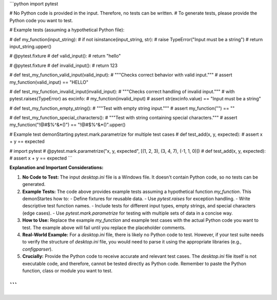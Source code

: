 ```python
import pytest

# No Python code is provided in the input.  Therefore, no tests can be written.
# To generate tests, please provide the Python code you want to test.

# Example tests (assuming a hypothetical Python file):

# def my_function(input_string):
#     if not isinstance(input_string, str):
#         raise TypeError("Input must be a string")
#     return input_string.upper()

# @pytest.fixture
# def valid_input():
#     return "hello"

# @pytest.fixture
# def invalid_input():
#     return 123

# def test_my_function_valid_input(valid_input):
#     """Checks correct behavior with valid input."""
#     assert my_function(valid_input) == "HELLO"

# def test_my_function_invalid_input(invalid_input):
#     """Checks correct handling of invalid input."""
#     with pytest.raises(TypeError) as excinfo:
#         my_function(invalid_input)
#     assert str(excinfo.value) == "Input must be a string"


# def test_my_function_empty_string():
#     """Test with empty string input."""
#     assert my_function("") == ""

# def test_my_function_special_characters():
#     """Test with string containing special characters."""
#     assert my_function("!@#$%^&*()") == "!@#$%^&*()".upper()

# Example test demonStarting pytest.mark.parametrize for multiple test cases
# def test_add(x, y, expected):
#     assert x + y == expected

# import pytest
# @pytest.mark.parametrize("x, y, expected", [(1, 2, 3), (3, 4, 7), (-1, 1, 0)])
# def test_add(x, y, expected):
#     assert x + y == expected
```

**Explanation and Important Considerations:**

1. **No Code to Test:**  The input `desktop.ini` file is a Windows file.  It doesn't contain Python code, so no tests can be generated.

2. **Example Tests:** The code above provides example tests assuming a hypothetical function `my_function`.  This demonStartes how to:
   - Define fixtures for reusable data.
   - Use `pytest.raises` for exception handling.
   - Write descriptive test function names.
   - Include tests for different input types, empty strings, and special characters (edge cases).
   - Use `pytest.mark.parametrize` for testing with multiple sets of data in a concise way.


3. **How to Use:** Replace the example `my_function` and example test cases with the actual Python code you want to test.  The example above will fail until you replace the placeholder comments.

4. **Real-World Example:**  For a `desktop.ini` file, there is likely no Python code to test.  However, if your test suite needs to verify the structure of `desktop.ini` file, you would need to parse it using the appropriate libraries (e.g., `configparser`).


5. **Crucially:** Provide the Python code to receive accurate and relevant test cases.  The `desktop.ini` file itself is not executable code, and therefore, cannot be tested directly as Python code. Remember to paste the Python function, class or module you want to test.


```
```